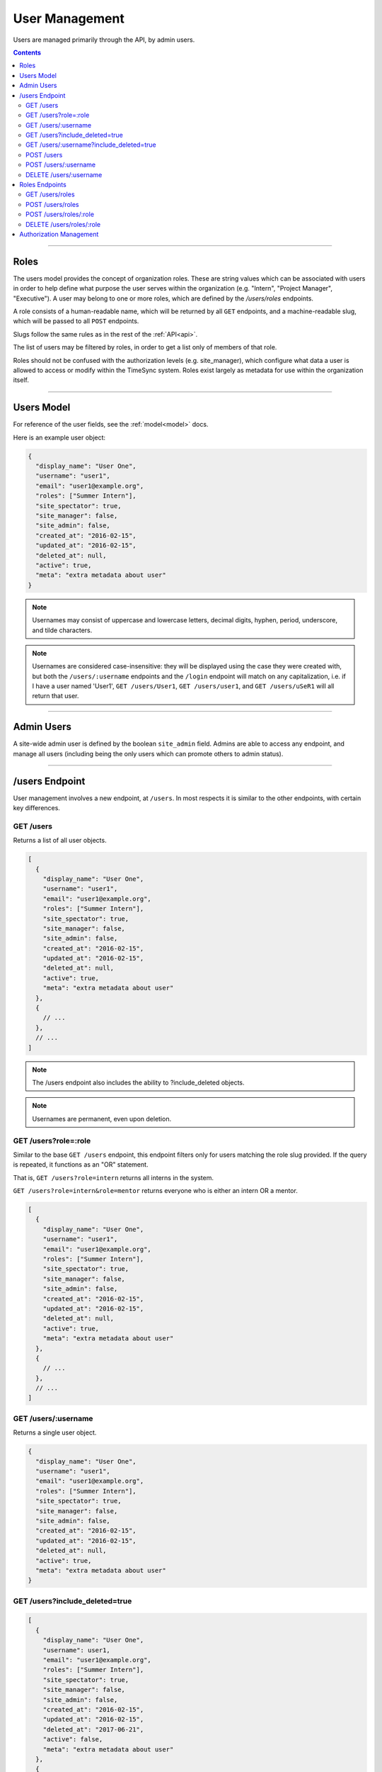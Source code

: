 .. _users:

===============
User Management
===============

Users are managed primarily through the API, by admin users.

.. contents::

-----

Roles
-----

The users model provides the concept of organization roles. These are string
values which can be associated with users in order to help define what purpose
the user serves within the organization (e.g. "Intern", "Project Manager",
"Executive"). A user may belong to one or more roles, which are defined by the
`/users/roles` endpoints.

A role consists of a human-readable name, which will be returned by all ``GET``
endpoints, and a machine-readable slug, which will be passed to all ``POST``
endpoints.

Slugs follow the same rules as in the rest of the :ref:`API<api>`.

The list of users may be filtered by roles, in order to get a list only of
members of that role.

Roles should not be confused with the authorization levels (e.g. site_manager),
which configure what data a user is allowed to access or modify within the
TimeSync system. Roles exist largely as metadata for use within the
organization itself.

-----------

Users Model
-----------

For reference of the user fields, see the :ref:`model<model>` docs.

Here is an example user object:

.. code-block:: javascript

  {
    "display_name": "User One",
    "username": "user1",
    "email": "user1@example.org",
    "roles": ["Summer Intern"],
    "site_spectator": true,
    "site_manager": false,
    "site_admin": false,
    "created_at": "2016-02-15",
    "updated_at": "2016-02-15",
    "deleted_at": null,
    "active": true,
    "meta": "extra metadata about user"
  }

.. note::

    Usernames may consist of uppercase and lowercase letters, decimal digits, hyphen,
    period, underscore, and tilde characters.

.. note::

    Usernames are considered case-insensitive: they will be displayed using the
    case they were created with, but both the ``/users/:username`` endpoints
    and the ``/login`` endpoint will match on any capitalization, i.e. if I
    have a user named 'User1', ``GET /users/User1``, ``GET /users/user1``, and
    ``GET /users/uSeR1`` will all return that user.

-----------

Admin Users
-----------

A site-wide admin user is defined by the boolean ``site_admin`` field. Admins
are able to access any endpoint, and manage all users (including being the only
users which can promote others to admin status).

---------------

/users Endpoint
---------------

User management involves a new endpoint, at ``/users``. In most respects it is
similar to the other endpoints, with certain key differences.

GET /users
~~~~~~~~~~

Returns a list of all user objects.

.. code-block:: javascript

  [
    {
      "display_name": "User One",
      "username": "user1",
      "email": "user1@example.org",
      "roles": ["Summer Intern"],
      "site_spectator": true,
      "site_manager": false,
      "site_admin": false,
      "created_at": "2016-02-15",
      "updated_at": "2016-02-15",
      "deleted_at": null,
      "active": true,
      "meta": "extra metadata about user"
    },
    {
      // ...
    },
    // ...
  ]

.. note::

  The /users endpoint also includes the ability to ?include_deleted objects.

.. note::

  Usernames are permanent, even upon deletion.

GET /users?role=:role
~~~~~~~~~~~~~~~~~~~~~

Similar to the base ``GET /users`` endpoint, this endpoint filters only for
users matching the role slug provided. If the query is repeated, it functions as
an "OR" statement.

That is, ``GET /users?role=intern`` returns all interns in the system.

``GET /users?role=intern&role=mentor`` returns everyone who is either an intern
OR a mentor.

.. code-block:: javascript

  [
    {
      "display_name": "User One",
      "username": "user1",
      "email": "user1@example.org",
      "roles": ["Summer Intern"],
      "site_spectator": true,
      "site_manager": false,
      "site_admin": false,
      "created_at": "2016-02-15",
      "updated_at": "2016-02-15",
      "deleted_at": null,
      "active": true,
      "meta": "extra metadata about user"
    },
    {
      // ...
    },
    // ...
  ]

GET /users/:username
~~~~~~~~~~~~~~~~~~~~

Returns a single user object.

.. code-block:: javascript

  {
    "display_name": "User One",
    "username": "user1",
    "email": "user1@example.org",
    "roles": ["Summer Intern"],
    "site_spectator": true,
    "site_manager": false,
    "site_admin": false,
    "created_at": "2016-02-15",
    "updated_at": "2016-02-15",
    "deleted_at": null,
    "active": true,
    "meta": "extra metadata about user"
  }

GET /users?include_deleted=true
~~~~~~~~~~~~~~~~~~~~~~~~~~~~~~~

.. code-block:: javascript

  [
    {
      "display_name": "User One",
      "username": user1,
      "email": "user1@example.org",
      "roles": ["Summer Intern"],
      "site_spectator": true,
      "site_manager": false,
      "site_admin": false,
      "created_at": "2016-02-15",
      "updated_at": "2016-02-15",
      "deleted_at": "2017-06-21",
      "active": false,
      "meta": "extra metadata about user"
    },
    {
      // ...
    },
    // ...
  ]

GET /users/:username?include_deleted=true
~~~~~~~~~~~~~~~~~~~~~~~~~~~~~~~~~~~~~~~~~

.. code-block:: javascript

  {
    "display_name": "User One",
    "username": "user1",
    "email": "user1@example.org",
    "roles": ["Summer Intern"],
    "site_spectator": true,
    "site_manager": false,
    "site_admin": false,
    "created_at": "2016-02-15",
    "updated_at": "2016-02-15",
    "deleted_at": "2017-06-21",
    "active": false,
    "meta": "extra metadata about user"
  }

POST /users
~~~~~~~~~~~

Create a new user.

Request:

.. code-block:: javascript

  {
    "displayname": "X. Ample User",
    "username": "example",
    "password": "password",
    "email": "example@example.com"
    "roles": ["intern"],
    "site_spectator": true,
    "site_manager": false,
    "site_admin": false,
    "active": true,
    "meta": "Some metadata about the user"
  }

Response:

.. code-block:: javascript

  {
    "displayname": "X. Ample User",
    "username": "example",
    "email": "example@example.com"
    "roles": ["Summer Intern"],
    "site_spectator": true,
    "site_manager": false,
    "site_admin": false,
    "active": true,
    "created_at": "2016-02-15",
    "updated_at": "2016-02-15",
    "deleted_at": null,
    "active": true,
    "meta": "Some metadata about the user"
  }

.. caution::

  It is the client's responsibility to hash the password before sending it to
  this endpoint, unlike the /login endpoint (see :ref:`auth<auth>`). The
  password should be hashed with bcrypt, using 10 rounds. The bcrypt prefix
  should be "2a" (different implementations may use different prefixes, but the
  API requires consistency for authentication).

.. note::

  This endpoint may only be accessed by admins and sitewide managers.

.. note::

  It is recommended that admins provide the user with a temporary password
  and have the user change the password when they log in.

.. note::

  If a role which does not exist in the system is provided to this endpoint,
  a :ref:`Invalid Foreign Key error<errors>` will be returned.

~~~~~~~~~~~~~~~~~~~~~

POST /users/:username
~~~~~~~~~~~~~~~~~~~~~

Original object:

.. code-block:: javascript

  {
    "display_name": "User One",
    "username": "user1",
    "email": "user1@example.org",
    "roles": ["Summer Intern"],
    "site_spectator": true,
    "site_manager": false,
    "site_admin": false,
    "active": true,
    "created_at": "2016-02-15",
    "updated_at": "2016-02-15",
    "deleted_at": null,
    "active": false,
    "meta": "extra metadata about user"
  }

Request body (made by a ``site_admin`` user):

.. code-block:: javascript

  {
    "display_name": "New Displayname",
    "password": "Battery Staple",
    "email": "user1+new@example.org",
    "roles": ["developer"],
    "meta": "Different metadata about user1",
    "site_spectator": true,
    "site_manager": true,
    "site_admin": false,
  }

The response will be:

.. code-block:: javascript

  {
    "display_name": "New Displayname",
    "username": "user1",
    "email": "user1+new@example.org",
    "roles": ["Software Developer"],
    "site_spectator": true,
    "site_manager": true,
    "site_admin": false,
    "created_at": "2016-02-15",
    "updated_at": "2016-02-18",
    "deleted_at": null,
    "meta": "Different metadata about user1"
  }

.. caution::

  It is the client's responsibility to hash the password before sending it to
  this endpoint, unlike the /login endpoint (see :ref:`auth<auth>`). The
  password should be hashed with bcrypt, using 10 rounds. The bcrypt prefix
  should be "2a" (different implementations may use different prefixes, but the
  API requires consistency for authentication).

.. note::

  Site-wide admins can modify other users' site_spectator, site_manager, and site_admin
  fields.

  Site-wide managers can modify other users' site_spectator fields.

.. note::

  If a role which does not exist in the system is provided to this endpoint,
  a :ref:`Invalid Foreign Key error<errors>` will be returned.

.. note::

  The ``roles`` field, when passed to this endpoint, overwrites the existing
  value, including if ``[]`` (an empty array) or ``null`` (which is treated like
  an empty array) is passed as the value. To maintain the current role list, the
  existing list must be passed as-is, or else the field must be omitted entirely
  from the request.

This endpoint may be accessed by admins, sitewide managers, or the user who is being
updated. However, users may not set their own permissions unless they are an admin, and
managers may *only* set the ``site_spectator`` field; thus the ``site_admin`` and
``site_manager`` fields may only be set by an admin.

DELETE /users/:username
~~~~~~~~~~~~~~~~~~~~~~~

Soft-delete a user. Returns a 200 OK with empty response body on success, or an
:ref:`error<errors>` on failure. Only accessible to admins.

For more information on deletion, see the DELETE section of the :ref:`API<api>` docs.

---------------

Roles Endpoints
---------------

The following endpoints retrieve or modify the list of roles to which users
may belong.

GET /users/roles
~~~~~~~~~~~~~~~~

This endpoint returns the list of roles in the system to which users may belong.

.. code-block:: javascript

  [
    {
      "name": "Summer Intern",
      "slug": "intern"
    },
    {
      "name": "Software Developer",
      "slug": "developer"
    },
    ...
  ]

POST /users/roles
~~~~~~~~~~~~~~~~~

This endpoint creates a new role to which users may later be added.

Both role names and slugs must be unique; if they are not, an error will be
returned.

Request body:

.. code-block:: javascript

  {
    "name": "C-Level Executive",
    "slug": "executive"
  }

Response will be identical to the request in case of success.

POST /users/roles/:role
~~~~~~~~~~~~~~~~~~~~~~~

This endpoint edits the name and/or slug of an existing role.

As with the creation endpoint, both the new role name and slug must not exist.

All users who currently have this role will return the new name after this
request.

Original object:

.. code-block:: javascript

  {
    "name": "Summer Intern",
    "slug": "intern"
  }

Request body:

.. code-block:: javascript

  {
    "slug": "summer"
  }

Response body:

.. code-block:: javascript

  {
    "name": "Summer Intern",
    "slug": "summer"
  }

DELETE /users/roles/:role
~~~~~~~~~~~~~~~~~~~~~~~~~

This endpoint deletes a role from the organization, preventing any new users
from being given the role.

Only roles to which no users belong may be deleted. If a role is passed to which
users still belong, a :ref:`Request Failure error<errors>` will be returned.
Edit users with this role to another role to delete the error.

Unlike other objects in TimeSync, roles are permanently deleted by this request.
This means that there is no way to retrieve them after this (and that there is
no ``include_deleted`` query for roles). This also means that the name and slug
previously taken by this role are freed, and a new role with the same name
and/or slug may be created in the future.

------------------------

Authorization Management
------------------------

Authorization management is handled through the ``projects`` and ``users``
endpoints.

The user object contains the ``site_spectator``, ``site_manager``, and
``site_admin`` fields, which are booleans designating those permissions. As
stated above, a sitewide manager may promote a user to sitewide spectator or
demote sitewide spectators; a sitewide admin may also promote a user to
sitewide manager or to admin, or demote sitewide managers or other admins (including
themselves).

The project object contains a ``users`` object, which map users (by username)
to their permissions on the project. An admin, sitewide manager, or project
manager may set these at any time, adding to or removing from any of the lists.
A project may have zero or more of members, spectators, and managers; if a
project has no managers, sitewide managers and admins may still manage the
project.
